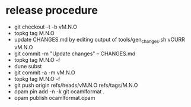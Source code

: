 * release procedure
- git checkout -t -b vM.N.O
- topkg tag M.N.O
- update CHANGES.md by editing output of tools/gen_changes.sh vCURR vM.N.O
- git commit -m "Update changes" -- CHANGES.md
- topkg tag M.N.O -f
- dune subst
- git commit -a -m vM.N.O
- topkg tag M.N.O -f
- git push origin refs/heads/vM.N.O refs/tags/M.N.O
- opam pin add -n -k git ocamlformat .
- opam publish ocamlformat.opam
